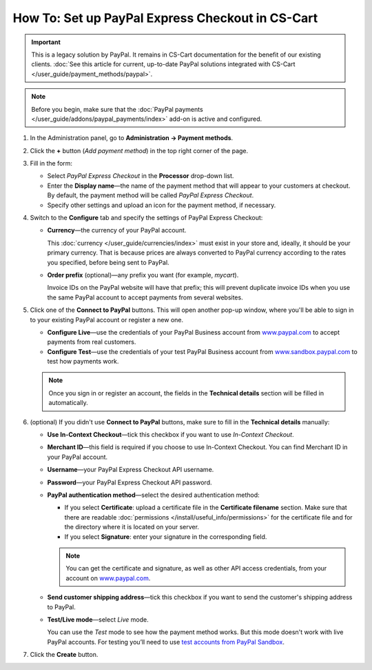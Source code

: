 *************************************************
How To: Set up PayPal Express Checkout in CS-Cart
*************************************************

.. important::

    This is a legacy solution by PayPal. It remains in CS-Cart documentation for the benefit of our existing clients. :doc:`See this article for current, up-to-date PayPal solutions integrated with CS-Cart </user_guide/payment_methods/paypal>`.

.. note::

    Before you begin, make sure that the :doc:`PayPal payments </user_guide/addons/paypal_payments/index>` add-on is active and configured.

#. In the Administration panel, go to **Administration → Payment methods**.

#. Click the **+** button (*Add payment method*) in the top right corner of the page.

#. Fill in the form:

   * Select *PayPal Express Checkout* in the **Processor** drop-down list.

   * Enter the **Display name**—the name of the payment method that will appear to your customers at checkout. By default, the payment method will be called *PayPal Express Checkout*.

   * Specify other settings and upload an icon for the payment method, if necessary.

   .. image:: img/paypal_express_checkout.png
       :align: center
       :alt: Creating a new PayPal Express Checkout payment method.

#. Switch to the **Configure** tab and specify the settings of PayPal Express Checkout:

   * **Currency**—the currency of your PayPal account.

     This :doc:`currency </user_guide/currencies/index>` must exist in your store and, ideally, it should be your primary currency. That is because prices are always converted to PayPal currency according to the rates you specified, before being sent to PayPal.

   * **Order prefix** (optional)—any prefix you want (for example, *mycart*).

     Invoice IDs on the PayPal website will have that prefix; this will prevent duplicate invoice IDs when you use the same PayPal account to accept payments from several websites.

#. Click one of the **Connect to PayPal** buttons. This will open another pop-up window, where you'll be able to sign in to your existing PayPal account or register a new one.

   * **Configure Live**—use the credentials of your PayPal Business account from `www.paypal.com <https://www.paypal.com/>`_ to accept payments from real customers.

   * **Configure Test**—use the credentials of your test PayPal Business account from `www.sandbox.paypal.com <https://www.sandbox.paypal.com>`_ to test how payments work.

   .. note::

       Once you sign in or register an account, the fields in the **Technical details** section will be filled in automatically.

   .. image:: img/paypal_express_checkout_configure.png
       :align: center
       :alt: Use one of the "Connect to PayPal" buttons to set up the add-on in Test or Live mode.

#. (optional) If you didn't use **Connect to PayPal** buttons, make sure to fill in the **Technical details** manually:

   * **Use In-Context Checkout**—tick this checkbox if you want to use *In-Context Checkout*.

   * **Merchant ID**—this field is required if you choose to use In-Context Checkout. You can find Merchant ID in your PayPal account.

   * **Username**—your PayPal Express Checkout API username.

   * **Password**—your PayPal Express Checkout API password.

   * **PayPal authentication method**—select the desired authentication method:

     * If you select **Certificate**: upload a certificate file in the **Certificate filename** section. Make sure that there are readable :doc:`permissions </install/useful_info/permissions>` for the certificate file and for the directory where it is located on your server.

     * If you select **Signature**: enter your signature in the corresponding field.

     .. note::

         You can get the certificate and signature, as well as other API access credentials, from your account on `www.paypal.com <https://www.paypal.com/>`_.

   * **Send customer shipping address**—tick this checkbox if you want to send the customer's shipping address to PayPal.

   * **Test/Live mode**—select *Live* mode.

     You can use the *Test* mode to see how the payment method works. But this mode doesn't work with live PayPal accounts. For testing you’ll need to use `test accounts from PayPal Sandbox <https://developer.paypal.com/docs/classic/lifecycle/ug_sandbox/>`_.

#. Click the **Create** button.

   .. image:: img/paypal_express_checkout_tech_details.png
       :align: center
       :alt: Configuring technical details of PayPal Express Checkout.
